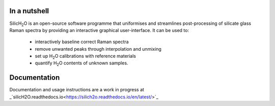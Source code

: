 .. |h2o| replace:: H\ :sub:`2`\O

.. |silich2o| replace:: SilicH\ :sub:`2`\O

=============
In a nutshell
=============

|silich2o| is an open-source software programme that uniformises and streamlines post-processing of silicate glass Raman spectra by providing an
interactive graphical user-interface. It can be used to: 

   * interactively baseline correct Raman spectra  
   * remove unwanted peaks through interpolation and unmixing  
   * set up |h2o| calibrations with reference materials  
   * quantify |h2o| contents of unknown samples.
   
=============
Documentation
=============

Documentation and usage instructions are a work in progress at _`silicH2O.readthedocs.io<https://silich2o.readthedocs.io/en/latest/>`_
